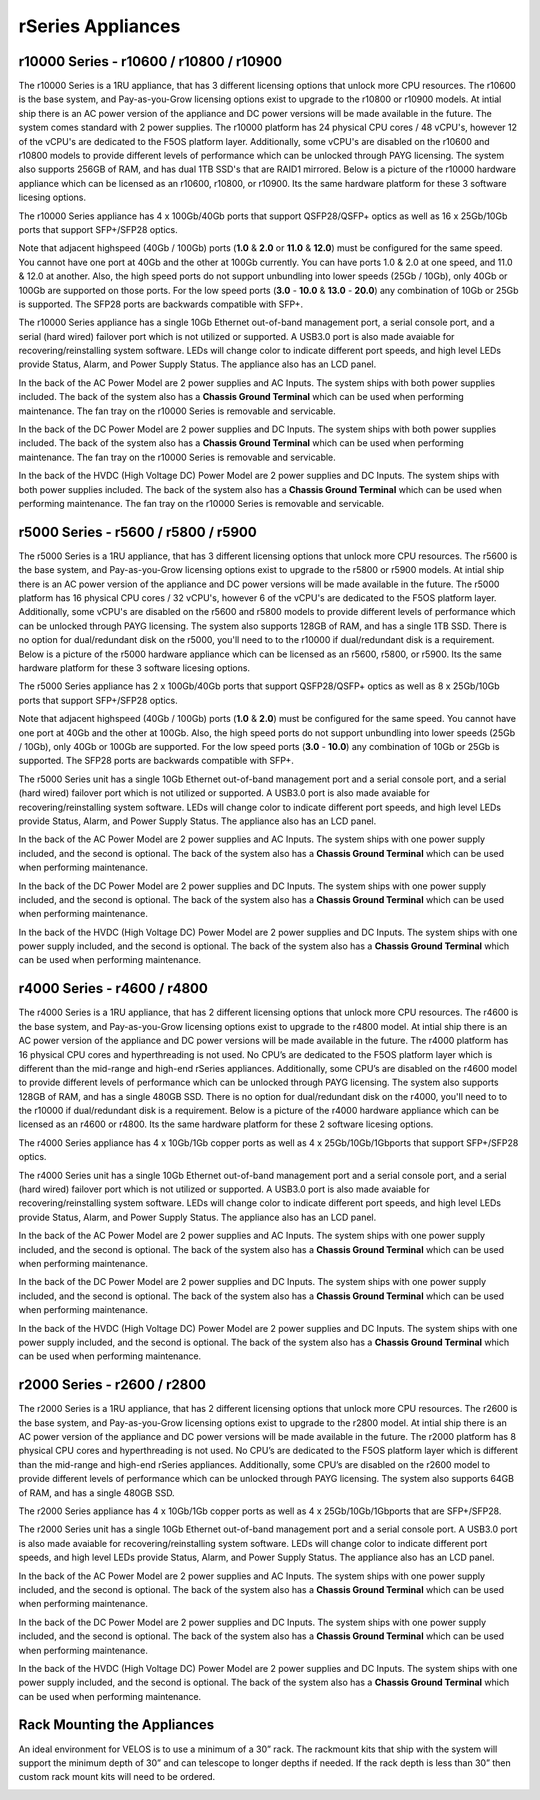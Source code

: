 ==================
rSeries Appliances
==================



r10000 Series - r10600 / r10800 / r10900
========================================

The r10000 Series is a 1RU appliance, that has 3 different licensing options that unlock more CPU resources. The r10600 is the base system, and Pay-as-you-Grow licensing options exist to upgrade to the r10800 or r10900 models.  At intial ship there is an AC power version of the appliance and DC power versions will be made available in the future. The system comes standard with 2 power supplies. The r10000 platform has 24 physical CPU cores / 48 vCPU's, however 12 of the vCPU's are dedicated to the F5OS platform layer. Additionally, some vCPU's are disabled on the r10600 and r10800 models to provide different levels of performance which can be unlocked through PAYG licensing. The system also supports 256GB of RAM, and has dual 1TB SSD's that are RAID1 mirrored. Below is a picture of the r10000 hardware appliance which can be licensed as an r10600, r10800, or r10900. Its the same hardware platform for these 3 software licesing options.

.. image:: images/rseries_appliances/image1.png
  :align: center
  :scale: 100%

The r10000 Series appliance has 4 x 100Gb/40Gb ports that support QSFP28/QSFP+ optics as well as 16 x 25Gb/10Gb ports that support SFP+/SFP28 optics.

.. image:: images/rseries_appliances/image1a.png
  :align: center
  :scale: 100%

Note that adjacent highspeed (40Gb / 100Gb) ports (**1.0** & **2.0** or **11.0** & **12.0**) must be configured for the same speed. You cannot have one port at 40Gb and the other at 100Gb currently. You can have ports 1.0 & 2.0 at one speed, and 11.0 & 12.0 at another. Also, the high speed ports do not support unbundling into lower speeds (25Gb / 10Gb), only 40Gb or 100Gb are supported on those ports. For the low speed ports (**3.0** - **10.0** & **13.0** - **20.0**) any combination of 10Gb or 25Gb is supported. The SFP28 ports are backwards compatible with SFP+.

.. image:: images/rseries_appliances/image1b.png
  :align: center
  :scale: 100%

The r10000 Series appliance has a single 10Gb Ethernet out-of-band management port, a serial console port, and a serial (hard wired) failover port which is not utilized or supported. A USB3.0 port is also made avaiable for recovering/reinstalling system software. LEDs will change color to indicate different port speeds, and high level LEDs provide Status, Alarm, and Power Supply Status. The appliance also has an LCD panel.

.. image:: images/rseries_appliances/image1c.png
  :align: center
  :scale: 100%

In the back of the AC Power Model are 2 power supplies and AC Inputs. The system ships with both power supplies included. The back of the system also has a **Chassis Ground Terminal** which can be used when performing maintenance. The fan tray on the r10000 Series is removable and servicable.


.. image:: images/rseries_appliances/image1d.png
  :align: center
  :scale: 100%

In the back of the DC Power Model are 2 power supplies and DC Inputs. The system ships with both power supplies included. The back of the system also has a **Chassis Ground Terminal** which can be used when performing maintenance. The fan tray on the r10000 Series is removable and servicable.

.. image:: images/rseries_appliances/image1e.png
  :align: center
  :scale: 100%

In the back of the HVDC (High Voltage DC)  Power Model are 2 power supplies and DC Inputs. The system ships with both power supplies included. The back of the system also has a **Chassis Ground Terminal** which can be used when performing maintenance. The fan tray on the r10000 Series is removable and servicable.

.. image:: images/rseries_appliances/image1f.png
  :align: center
  :scale: 100%

r5000 Series - r5600 / r5800 / r5900
====================================

The r5000 Series is a 1RU appliance, that has 3 different licensing options that unlock more CPU resources. The r5600 is the base system, and Pay-as-you-Grow licensing options exist to upgrade to the r5800 or r5900 models.  At intial ship there is an AC power version of the appliance and DC power versions will be made available in the future. The r5000 platform has 16 physical CPU cores / 32 vCPU's, however 6 of the vCPU's are dedicated to the F5OS platform layer. Additionally, some vCPU's are disabled on the r5600 and r5800 models to provide different levels of performance which can be unlocked through PAYG licensing. The system also supports 128GB of RAM, and has a single 1TB SSD. There is no option for dual/redundant disk on the r5000, you'll need to to the r10000 if dual/redundant disk is a requirement.  Below is a picture of the r5000 hardware appliance which can be licensed as an r5600, r5800, or r5900. Its the same hardware platform for these 3 software licesing options.

.. image:: images/rseries_appliances/image2.png
  :align: center
  :scale: 100%

The r5000 Series appliance has 2 x 100Gb/40Gb ports that support QSFP28/QSFP+ optics as well as 8 x 25Gb/10Gb ports that support SFP+/SFP28 optics.

.. image:: images/rseries_appliances/image2a.png
  :align: center
  :scale: 100%

Note that adjacent highspeed (40Gb / 100Gb) ports (**1.0** & **2.0**) must be configured for the same speed. You cannot have one port at 40Gb and the other at 100Gb. Also, the high speed ports do not support unbundling into lower speeds (25Gb / 10Gb), only 40Gb or 100Gb are supported. For the low speed ports (**3.0** - **10.0**) any combination of 10Gb or 25Gb is supported. The SFP28 ports are backwards compatible with SFP+.

.. image:: images/rseries_appliances/image2b.png
  :align: center
  :scale: 100%

The r5000 Series unit has a single 10Gb Ethernet out-of-band management port and a serial console port, and a serial (hard wired) failover port which is not utilized or supported. A USB3.0 port is also made avaiable for recovering/reinstalling system software. LEDs will change color to indicate different port speeds, and high level LEDs provide Status, Alarm, and Power Supply Status. The appliance also has an LCD panel.

.. image:: images/rseries_appliances/image2c.png
  :align: center
  :scale: 100%

In the back of the AC Power Model are 2 power supplies and AC Inputs. The system ships with one power supply included, and the second is optional. The back of the system also has a **Chassis Ground Terminal** which can be used when performing maintenance. 


.. image:: images/rseries_appliances/image2d.png
  :align: center
  :scale: 100%

In the back of the DC Power Model are 2 power supplies and DC Inputs. The system ships with one power supply included, and the second is optional. The back of the system also has a **Chassis Ground Terminal** which can be used when performing maintenance. 

.. image:: images/rseries_appliances/image2e.png
  :align: center
  :scale: 100%

In the back of the HVDC (High Voltage DC)  Power Model are 2 power supplies and DC Inputs. The system ships with one power supply included, and the second is optional. The back of the system also has a **Chassis Ground Terminal** which can be used when performing maintenance. 

.. image:: images/rseries_appliances/image2f.png
  :align: center
  :scale: 100%


r4000 Series - r4600 / r4800
============================

The r4000 Series is a 1RU appliance, that has 2 different licensing options that unlock more CPU resources. The r4600 is the base system, and Pay-as-you-Grow licensing options exist to upgrade to the r4800 model. At intial ship there is an AC power version of the appliance and DC power versions will be made available in the future. The r4000 platform has 16 physical CPU cores and hyperthreading is not used. No CPU’s are dedicated to the F5OS platform layer which is different than the mid-range and high-end rSeries appliances. Additionally, some CPU’s are disabled on the r4600 model to provide different levels of performance which can be unlocked through PAYG licensing. The system also supports 128GB of RAM, and has a single 480GB SSD. There is no option for dual/redundant disk on the r4000, you'll need to to the r10000 if dual/redundant disk is a requirement.  Below is a picture of the r4000 hardware appliance which can be licensed as an r4600 or r4800. Its the same hardware platform for these 2 software licesing options.

.. image:: images/rseries_appliances/image3.png
  :align: center
  :scale: 160%

The r4000 Series appliance has 4 x 10Gb/1Gb copper ports as well as 4 x 25Gb/10Gb/1Gbports that support SFP+/SFP28 optics.

.. image:: images/rseries_appliances/image3a.png
  :align: center
  :scale: 70%

The r4000 Series unit has a single 10Gb Ethernet out-of-band management port and a serial console port, and a serial (hard wired) failover port which is not utilized or supported. A USB3.0 port is also made avaiable for recovering/reinstalling system software. LEDs will change color to indicate different port speeds, and high level LEDs provide Status, Alarm, and Power Supply Status. The appliance also has an LCD panel.

.. image:: images/rseries_appliances/image3b.png
  :align: center
  :scale: 70%

In the back of the AC Power Model are 2 power supplies and AC Inputs. The system ships with one power supply included, and the second is optional. The back of the system also has a **Chassis Ground Terminal** which can be used when performing maintenance. 

.. image:: images/rseries_appliances/image3c.png
  :align: center
  :scale: 70%

In the back of the DC Power Model are 2 power supplies and DC Inputs. The system ships with one power supply included, and the second is optional. The back of the system also has a **Chassis Ground Terminal** which can be used when performing maintenance. 

.. image:: images/rseries_appliances/image3d.png
  :align: center
  :scale: 70%

In the back of the HVDC (High Voltage DC)  Power Model are 2 power supplies and DC Inputs. The system ships with one power supply included, and the second is optional. The back of the system also has a **Chassis Ground Terminal** which can be used when performing maintenance. 

.. image:: images/rseries_appliances/image3e.png
  :align: center
  :scale: 70%


r2000 Series - r2600 / r2800
============================

The r2000 Series is a 1RU appliance, that has 2 different licensing options that unlock more CPU resources. The r2600 is the base system, and Pay-as-you-Grow licensing options exist to upgrade to the r2800 model. At intial ship there is an AC power version of the appliance and DC power versions will be made available in the future. The r2000 platform has 8 physical CPU cores and hyperthreading is not used. No CPU’s are dedicated to the F5OS platform layer which is different than the mid-range and high-end rSeries appliances. Additionally, some CPU’s are disabled on the r2600 model to provide different levels of performance which can be unlocked through PAYG licensing. The system also supports 64GB of RAM, and has a single 480GB SSD.

.. image:: images/rseries_appliances/image4.png
  :align: center
  :scale: 160%

The r2000 Series appliance has 4 x 10Gb/1Gb copper ports as well as 4 x 25Gb/10Gb/1Gbports that are SFP+/SFP28.

.. image:: images/rseries_appliances/image4a.png
  :align: center
  :scale: 70%

The r2000 Series unit has a single 10Gb Ethernet out-of-band management port and a serial console port. A USB3.0 port is also made avaiable for recovering/reinstalling system software. LEDs will change color to indicate different port speeds, and high level LEDs provide Status, Alarm, and Power Supply Status. The appliance also has an LCD panel.

.. image:: images/rseries_appliances/image4b.png
  :align: center
  :scale: 70%

In the back of the AC Power Model are 2 power supplies and AC Inputs. The system ships with one power supply included, and the second is optional. The back of the system also has a **Chassis Ground Terminal** which can be used when performing maintenance. 

.. image:: images/rseries_appliances/image3c.png
  :align: center
  :scale: 70%

In the back of the DC Power Model are 2 power supplies and DC Inputs. The system ships with one power supply included, and the second is optional. The back of the system also has a **Chassis Ground Terminal** which can be used when performing maintenance. 

.. image:: images/rseries_appliances/image3d.png
  :align: center
  :scale: 70%

In the back of the HVDC (High Voltage DC)  Power Model are 2 power supplies and DC Inputs. The system ships with one power supply included, and the second is optional. The back of the system also has a **Chassis Ground Terminal** which can be used when performing maintenance. 

.. image:: images/rseries_appliances/image3e.png
  :align: center
  :scale: 70%


Rack Mounting the Appliances
============================

An ideal environment for VELOS is to use a minimum of a 30” rack. The rackmount kits that ship with the system will support the minimum depth of 30” and can telescope to longer depths if needed. If the rack depth is less than 30” then custom rack mount kits will need to be ordered.   

.. image:: images/velos_components/image2.png
  :align: center
  :scale: 90%














